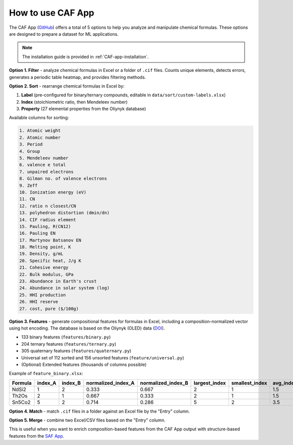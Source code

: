 How to use CAF App
==================

The CAF App (`GitHub <https://github.com/bobleesj/composition-analyzer-featurizer-app>`_) offers a total of 5 options to help you analyze and manipulate chemical formulas. These options are designed to prepare a dataset for ML applications.

.. note::

   The installation guide is provided in :ref:`CAF-app-installation`.

**Option 1. Filter** - analyze chemical formulas in Excel or a folder of ``.cif`` files. Counts unique elements, detects errors, generates a periodic table heatmap, and provides filtering methods.

.. image:: img/periodic-table-heatmap.png
   :alt: periodic table heatmap

**Option 2. Sort** - rearrange chemical formulas in Excel by:

1. **Label** (pre-configured for binary/ternary compounds, editable in ``data/sort/custom-labels.xlsx``)
2. **Index** (stoichiometric ratio, then Mendeleev number)
3. **Property** (27 elemental properties from the Oliynyk database)

Available columns for sorting:

.. code-block:: text

   1. Atomic weight
   2. Atomic number
   3. Period
   4. Group
   5. Mendeleev number
   6. valence e total
   7. unpaired electrons
   8. Gilman no. of valence electrons
   9. Zeff
   10. Ionization energy (eV)
   11. CN
   12. ratio n closest/CN
   13. polyhedron distortion (dmin/dn)
   14. CIF radius element
   15. Pauling, R(CN12)
   16. Pauling EN
   17. Martynov Batsanov EN
   18. Melting point, K
   19. Density, g/mL
   20. Specific heat, J/g K
   21. Cohesive energy
   22. Bulk modulus, GPa
   23. Abundance in Earth's crust
   24. Abundance in solar system (log)
   25. HHI production
   26. HHI reserve
   27. cost, pure ($/100g)

**Option 3. Features** - generate compositional features for formulas in Excel, including a composition-normalized vector using hot encoding. The database is based on the Oliynyk (OLED) data (`DOI <https://doi.org/10.1016/j.dib.2024.110178>`_).

- 133 binary features (``features/binary.py``)
- 204 ternary features (``features/ternary.py``)
- 305 quaternary features (``features/quaternary.py``)
- Universal set of 112 sorted and 156 unsorted features (``feature/universal.py``)
- (Optional) Extended features (thousands of columns possible)

Example of ``feature_binary.xlsx``:

+---------+---------+---------+--------------------+--------------------+---------------+----------------+-----------+------------------------------+
| Formula | index_A | index_B | normalized_index_A | normalized_index_B | largest_index | smallest_index | avg_index | atomic_weight_weighted_A+B   |
+=========+=========+=========+====================+====================+===============+================+===========+==============================+
| NdSi2   | 1       | 2       | 0.333              | 0.667              | 2             | 1              | 1.5       | 144.242                      |
+---------+---------+---------+--------------------+--------------------+---------------+----------------+-----------+------------------------------+
| Th2Os   | 2       | 1       | 0.667              | 0.333              | 2             | 1              | 1.5       | 464.076                      |
+---------+---------+---------+--------------------+--------------------+---------------+----------------+-----------+------------------------------+
| Sn5Co2  | 5       | 2       | 0.714              | 0.286              | 5             | 2              | 3.5       | 593.55                       |
+---------+---------+---------+--------------------+--------------------+---------------+----------------+-----------+------------------------------+

**Option 4. Match** - match ``.cif`` files in a folder against an Excel file by the "Entry" column.

**Option 5. Merge** - combine two Excel/CSV files based on the "Entry" column.

This is useful when you want to enrich composition-based features from the CAF App output with structure-based features from the `SAF App <https://github.com/bobleesj/structure-analyzer-featurizer-app>`_.
